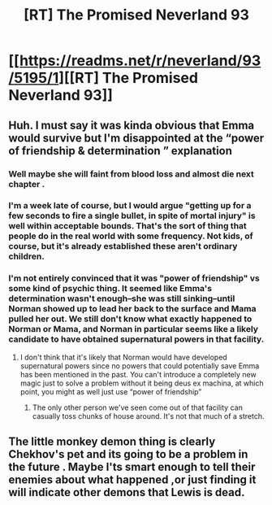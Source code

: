 #+TITLE: [RT] The Promised Neverland 93

* [[https://readms.net/r/neverland/93/5195/1][[RT] The Promised Neverland 93]]
:PROPERTIES:
:Author: gbear605
:Score: 12
:DateUnix: 1530672387.0
:DateShort: 2018-Jul-04
:END:

** Huh. I must say it was kinda obvious that Emma would survive but I'm disappointed at the “power of friendship & determination ” explanation
:PROPERTIES:
:Author: Chelse-harn
:Score: 4
:DateUnix: 1530688003.0
:DateShort: 2018-Jul-04
:END:

*** Well maybe she will faint from blood loss and almost die next chapter .
:PROPERTIES:
:Author: crivtox
:Score: 2
:DateUnix: 1530724348.0
:DateShort: 2018-Jul-04
:END:


*** I'm a week late of course, but I would argue "getting up for a few seconds to fire a single bullet, in spite of mortal injury" is well within acceptable bounds. That's the sort of thing that people do in the real world with some frequency. Not kids, of course, but it's already established these aren't ordinary children.
:PROPERTIES:
:Author: LupoCani
:Score: 2
:DateUnix: 1531167620.0
:DateShort: 2018-Jul-10
:END:


*** I'm not entirely convinced that it was "power of friendship" vs some kind of psychic thing. It seemed like Emma's determination wasn't enough--she was still sinking--until Norman showed up to lead her back to the surface and Mama pulled her out. We still don't know what exactly happened to Norman or Mama, and Norman in particular seems like a likely candidate to have obtained supernatural powers in that facility.
:PROPERTIES:
:Author: CeruleanTresses
:Score: 1
:DateUnix: 1530807451.0
:DateShort: 2018-Jul-05
:END:

**** I don't think that it's likely that Norman would have developed supernatural powers since no powers that could potentially save Emma has been mentioned in the past. You can't introduce a completely new magic just to solve a problem without it being deus ex machina, at which point, you might as well just use “power of friendship”
:PROPERTIES:
:Author: Chelse-harn
:Score: 2
:DateUnix: 1530853160.0
:DateShort: 2018-Jul-06
:END:

***** The only other person we've seen come out of that facility can casually toss chunks of house around. It's not that much of a stretch.
:PROPERTIES:
:Author: CeruleanTresses
:Score: 1
:DateUnix: 1530890726.0
:DateShort: 2018-Jul-06
:END:


** The little monkey demon thing is clearly Chekhov's pet and its going to be a problem in the future . Maybe I'ts smart enough to tell their enemies about what happened ,or just finding it will indicate other demons that Lewis is dead.
:PROPERTIES:
:Author: crivtox
:Score: 3
:DateUnix: 1530842293.0
:DateShort: 2018-Jul-06
:END:
